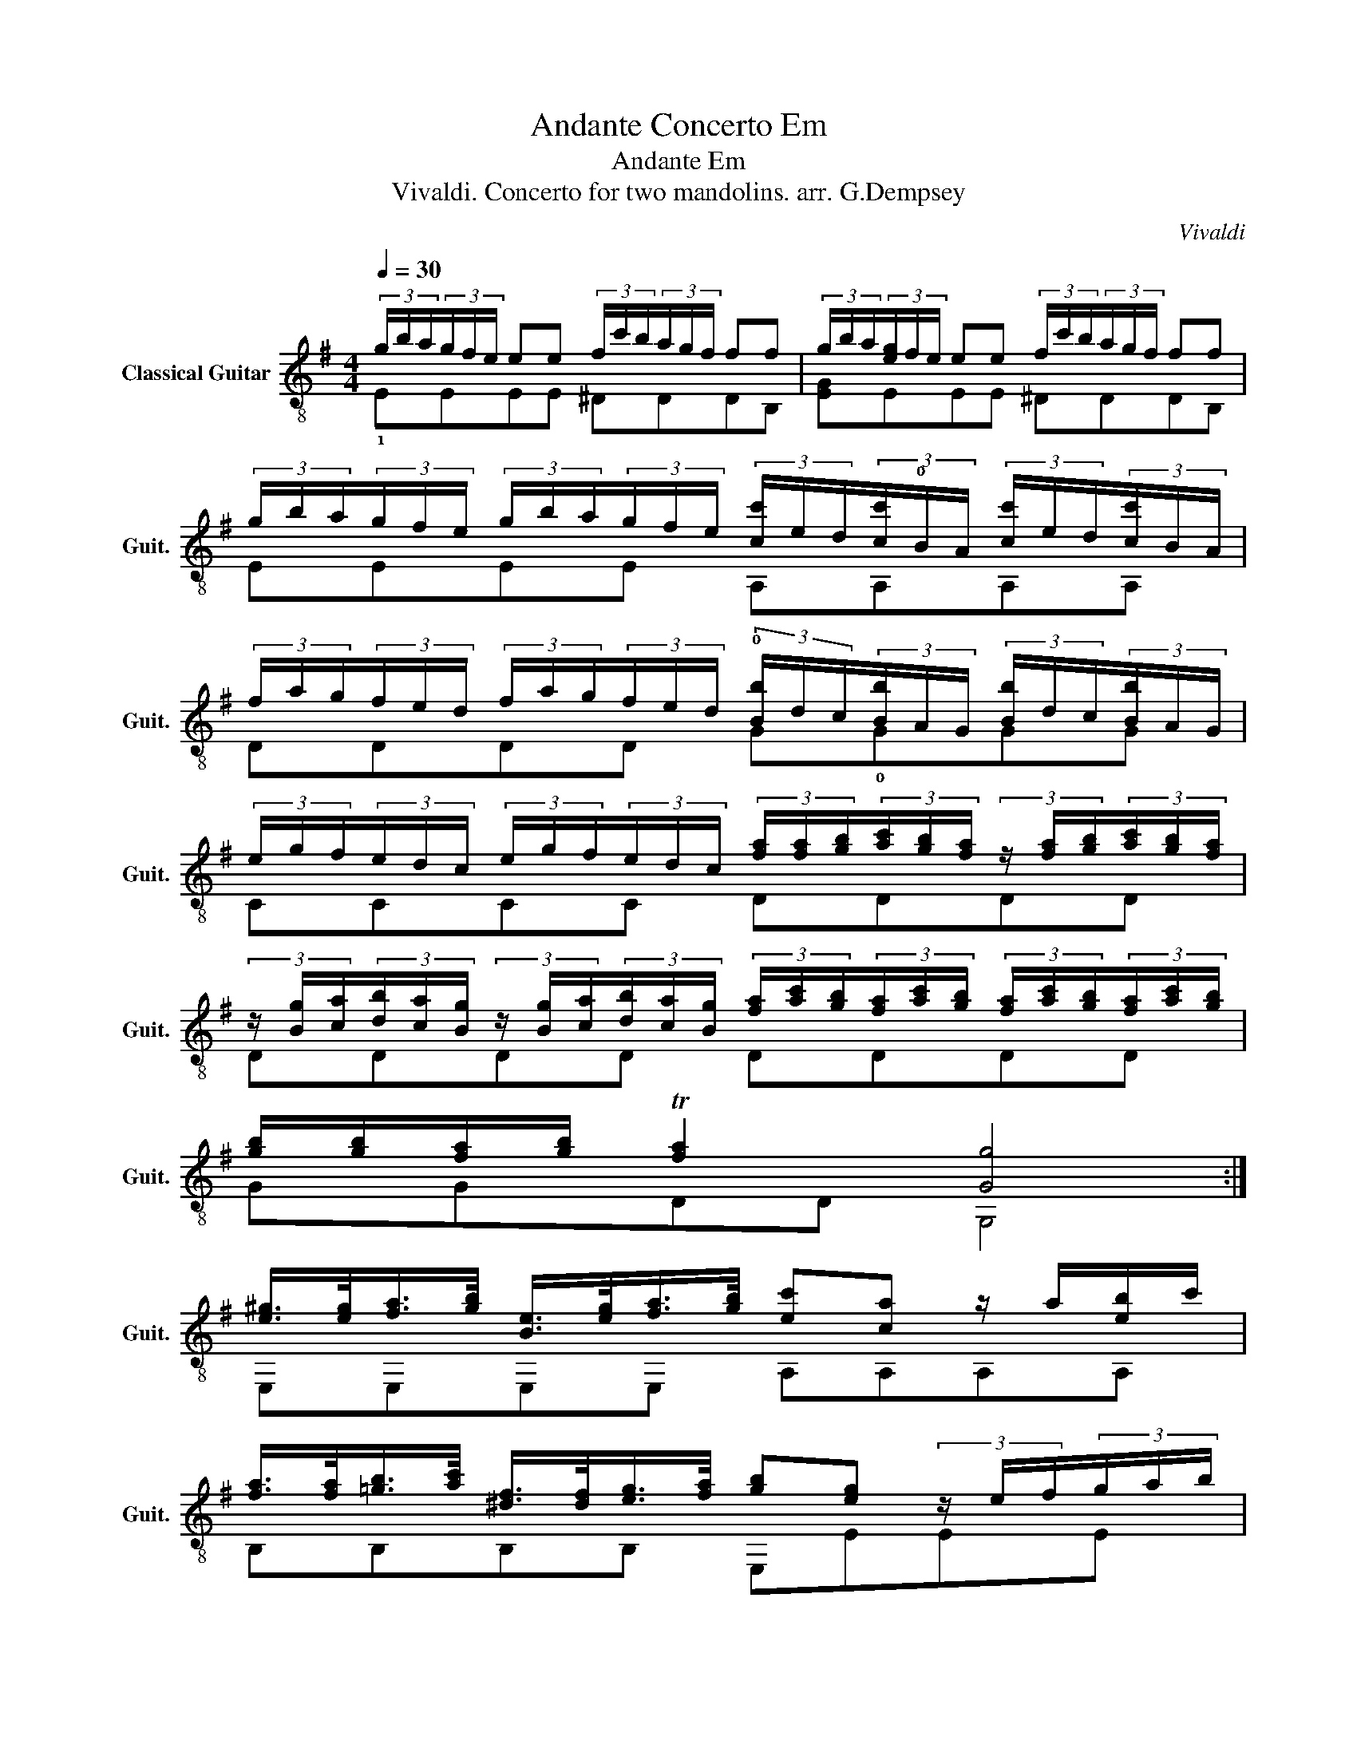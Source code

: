 X:1
T:Andante Concerto Em
T:Andante Em
T:Vivaldi. Concerto for two mandolins. arr. G.Dempsey
C:Vivaldi
%%score ( 1 2 )
L:1/8
Q:1/4=30
M:4/4
K:G
V:1 treble-8 nm="Classical Guitar" snm="Guit."
V:2 treble-8 
V:1
 (3g/b/a/(3g/f/e/ ee (3f/c'/b/(3a/g/f/ ff | (3g/b/a/(3[eg]/f/e/ ee (3f/c'/b/(3a/g/f/ ff | %2
 (3g/b/a/(3g/f/e/ (3g/b/a/(3g/f/e/ (3[cc']/e/d/(3[cc']/!0!B/A/ (3[cc']/e/d/(3[cc']/B/A/ | %3
 (3f/a/g/(3f/e/d/ (3f/a/g/(3f/e/d/ (3!0![Bb]/d/c/(3[Bb]/A/G/ (3[Bb]/d/c/(3[Bb]/A/G/ | %4
 (3e/g/f/(3e/d/c/ (3e/g/f/(3e/d/c/ (3[fa]/[fa]/[gb]/(3[ac']/[gb]/[fa]/ (3z/ [fa]/[gb]/(3[ac']/[gb]/[fa]/ | %5
 (3z/ [Bg]/[ca]/(3[db]/[ca]/[Bg]/ (3z/ [Bg]/[ca]/(3[db]/[ca]/[Bg]/ (3[fa]/[ac']/[gb]/(3[fa]/[ac']/[gb]/ (3[fa]/[ac']/[gb]/(3[fa]/[ac']/[gb]/ | %6
 [gb]/[gb]/[fa]/[gb]/ T[fa]2 [Gg]4 :| %7
 [e^g]/>[eg]/[fa]/>[gb]/ [Be]/>[eg]/[fa]/>[gb]/ [ec'][ca] z/ a/[eb]/c'/ | %8
 [fa]/>[fa]/[=gb]/>[ac']/ [^df]/>[df]/[eg]/>[fa]/ [gb][eg] (3z/ e/f/(3g/a/b/ | %9
 (3e/e/f/(3g/a/b/ (3e/e/f/(3g/a/b/ (3c'/b/c'/(3a/g/a/ (3f/d/e/(3f/g/a/ | %10
 (3b/a/b/(3g/f/g/ (3e/c/d/(3e/f/g/ (3a/g/a/(3f/e/f/ (3^d/B/^c/(3d/e/f/ | %11
 (3[eg]/[eg]/[gb]/(3[eg]/[eg]/[gb]/ (3[eg]/[eg]/[gb]/(3[eg]/[eg]/!0![eg]/ (3[^df]/[df]/[fb]/(3[df]/[df]/[fb]/ (3[df]/[df]/[fb]/(3[df]/[df]/[fb]/ | %12
 [eg]/[gb]/[fa]/[eg]/ T[^df]>e (3e/e/f/(3g/a/b/ (3e/e/f/(3g/a/b/ | %13
 (3e/e/f/(3g/a/b/ (3c'/e/f/(3g/a/b/ (3c'/a/b/(3c'/b/a/ (3Ta/a/b/(3c'/b/a/ | %14
 (3Ta/a/f/(3^d/f/d/ (3z/ a/f/(3d/f/d/ (3z/ E/F/(3G/F/E/ (3z/ E/F/(3G/F/E/ | %15
 B/[gb]/[gb]/[gb]/ [gb]/[gb]/[gb]/[gb]/ [gb][fa]/[eg]/ T[^df]2 | %16
 (3!0![ee]/[eg]/[fa]/(3[gb]/!0![eg]/[fa]/ (3[gb]/[eg]/[fa]/(3[gb]/[eg]/[fa]/ (3[gb]/[eg]/[fa]/(3[gb]/[eg]/[fa]/ (3[gb]/[eg]/[fa]/(3[gb]/[eg]/[fa]/ | %17
 [gb]/[gb]/[fa]/[eg]/ T[^df]>[ee] [Ee]4 |] %18
V:2
 !1!EEEE ^DDDB, | [EG]EEE ^DDDB, | EEEE A,A,A,A, | DDDD G!0!GGG | CCCC DDDD | DDDD DDDD | %6
 GGDD G,4 :| E,E,E,E, A,A,A,A, | B,B,B,B, E,EEE | [E,E]E,[E,E]E, A,A,DD | GGAA FFB,B, | %11
 E,E,E,E, BB,B,B, | EEBB, [E,E]E,[E,E]E, | [E,E]E,[A,c]A, [A,c]A,[A,c]A, | %14
 [^DA]B,[B,B]B, [E,B]E,[E,B,]E, | [E,B,][E,E][E,E][E,E] [E,E]E,BB, | E,E,E,E, E,E,E,E, | %17
 EABB, E,4 |] %18

